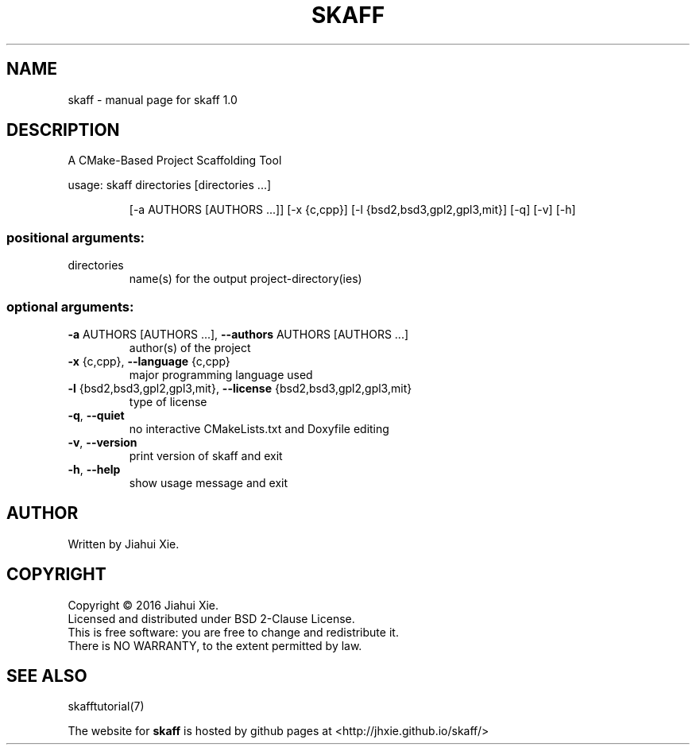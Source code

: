 .\" DO NOT MODIFY THIS FILE!  It was generated by help2man 1.47.3.
.\" Edited manually to change the ordering of options and tweak formattting
.TH SKAFF "1" "July 2016" \
"skaff (A CMake-based project scaffolding tool) 1.0" "User Commands"
.SH NAME
skaff \- manual page for skaff 1.0
.SH DESCRIPTION
.PP
A CMake\-Based Project Scaffolding Tool

usage: skaff directories [directories ...]
.IP
[\-a AUTHORS [AUTHORS ...]] [\-x {c,cpp}]
[\-l {bsd2,bsd3,gpl2,gpl3,mit}] [\-q] [\-v] [\-h]
.SS "positional arguments:"
.TP
directories
name(s) for the output project\-directory(ies)
.SS "optional arguments:"
.TP
\fB\-a\fR AUTHORS [AUTHORS ...], \fB\-\-authors\fR AUTHORS [AUTHORS ...]
author(s) of the project
.TP
\fB\-x\fR {c,cpp}, \fB\-\-language\fR {c,cpp}
major programming language used
.TP
\fB\-l\fR {bsd2,bsd3,gpl2,gpl3,mit}, \fB\-\-license\fR {bsd2,bsd3,gpl2,gpl3,mit}
type of license
.TP
\fB\-q\fR, \fB\-\-quiet\fR
no interactive CMakeLists.txt and Doxyfile editing
.TP
\fB\-v\fR, \fB\-\-version\fR
print version of skaff and exit
.TP
\fB\-h\fR, \fB\-\-help\fR
show usage message and exit
.SH AUTHOR
Written by Jiahui Xie.
.SH COPYRIGHT
Copyright \(co 2016 Jiahui Xie.
.br
Licensed and distributed under BSD 2\-Clause License.
.br
This is free software: you are free to change and redistribute it.
.br
There is NO WARRANTY, to the extent permitted by law.
.SH "SEE ALSO"
skafftutorial(7)
.br

The website for
.B skaff
is hosted by github pages at <http://jhxie.github.io/skaff/>

